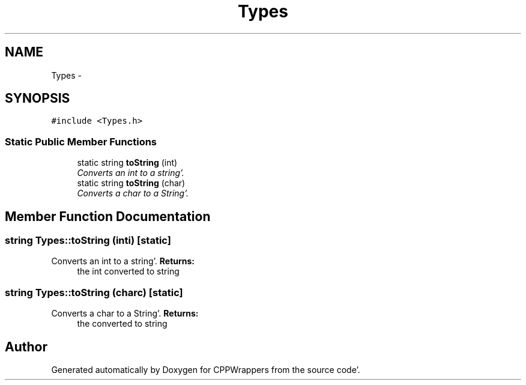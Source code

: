 .TH "Types" 3 "Sun Oct 16 2011" "Version 0.3" "CPPWrappers" \" -*- nroff -*-
.ad l
.nh
.SH NAME
Types \- 
.SH SYNOPSIS
.br
.PP
.PP
\fC#include <Types\&.h>\fP
.SS "Static Public Member Functions"

.in +1c
.ti -1c
.RI "static string \fBtoString\fP (int)"
.br
.RI "\fIConverts an int to a string'\&. \fP"
.ti -1c
.RI "static string \fBtoString\fP (char)"
.br
.RI "\fIConverts a char to a String'\&. \fP"
.in -1c
.SH "Member Function Documentation"
.PP 
.SS "string Types::toString (inti)\fC [static]\fP"
.PP
Converts an int to a string'\&. \fBReturns:\fP
.RS 4
the int converted to string 
.RE
.PP

.SS "string Types::toString (charc)\fC [static]\fP"
.PP
Converts a char to a String'\&. \fBReturns:\fP
.RS 4
the converted to string 
.RE
.PP


.SH "Author"
.PP 
Generated automatically by Doxygen for CPPWrappers from the source code'\&.
